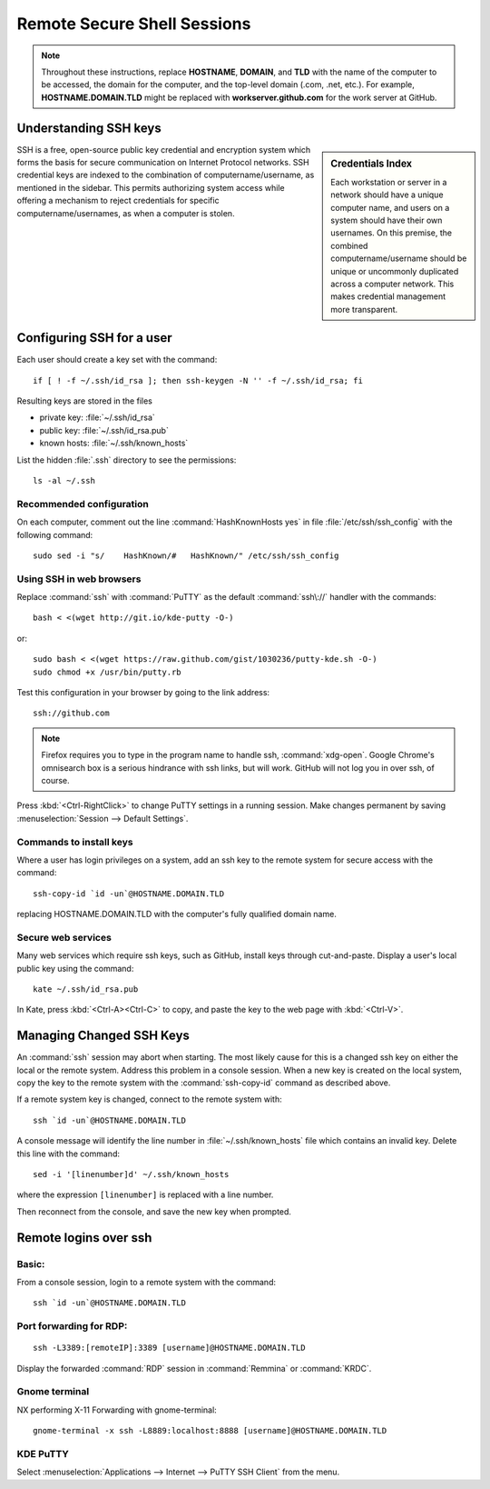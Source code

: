 ######################################
 Remote Secure Shell Sessions
######################################

.. Note::
   Throughout these instructions, replace **HOSTNAME**, **DOMAIN**, and 
   **TLD** with the name of the computer to be accessed, the domain for the 
   computer, and the top-level domain (.com, .net, etc.). For example, 
   **HOSTNAME.DOMAIN.TLD** might be replaced with **workserver.github.com** 
   for the work server at GitHub.

Understanding SSH keys
=============================

.. sidebar:: Credentials Index
  
  Each workstation or server in a network should have a unique computer name, 
  and users on a system should have their own usernames. On this premise, the 
  combined computername/username should be unique or uncommonly duplicated 
  across a computer network. This makes credential management more transparent.

SSH is a free, open-source public key credential and encryption system which 
forms the basis for secure communication on Internet Protocol networks. SSH 
credential keys are indexed to the combination of computername/username, as 
mentioned in the sidebar. This permits authorizing system access while offering 
a mechanism to reject credentials for specific computername/usernames, as when 
a computer is stolen. 

Configuring SSH for a user
=============================

Each user should create a key set with the command::

  if [ ! -f ~/.ssh/id_rsa ]; then ssh-keygen -N '' -f ~/.ssh/id_rsa; fi

Resulting keys are stored in the files

+ private key: :file:`~/.ssh/id_rsa`
+ public key:  :file:`~/.ssh/id_rsa.pub`
+ known hosts: :file:`~/.ssh/known_hosts`

List the hidden :file:`.ssh` directory to see the permissions::

  ls -al ~/.ssh

Recommended configuration
-----------------------------

On each computer, comment out the line :command:`HashKnownHosts yes` in file 
:file:`/etc/ssh/ssh_config` with the following command::

  sudo sed -i "s/    HashKnown/#   HashKnown/" /etc/ssh/ssh_config

Using SSH in web browsers
-----------------------------

Replace :command:`ssh` with :command:`PuTTY` as the default :command:`ssh\://` 
handler with the commands::

  bash < <(wget http://git.io/kde-putty -O-)
  
or::

  sudo bash < <(wget https://raw.github.com/gist/1030236/putty-kde.sh -O-)
  sudo chmod +x /usr/bin/putty.rb

Test this configuration in your browser by going to the link address::

  ssh://github.com

.. note::
  Firefox requires you to type in the program name to handle ssh, 
  :command:`xdg-open`. Google Chrome's omnisearch box is a serious hindrance 
  with ssh links, but will work. GitHub will not log you in over ssh, of 
  course.

Press :kbd:`<Ctrl-RightClick>` to change PuTTY settings in a running session. 
Make changes permanent by saving :menuselection:`Session --> Default Settings`. 

Commands to install keys
-----------------------------

Where a user has login privileges on a system, add an ssh key to the remote 
system for secure access with the command::

  ssh-copy-id `id -un`@HOSTNAME.DOMAIN.TLD

replacing HOSTNAME.DOMAIN.TLD with the computer's fully qualified domain name.

Secure web services
-----------------------------

Many web services which require ssh keys, such as GitHub, install keys through 
cut-and-paste. Display a user's local public key using the command::

  kate ~/.ssh/id_rsa.pub

In Kate, press :kbd:`<Ctrl-A><Ctrl-C>` to copy, and paste the key to the web 
page with :kbd:`<Ctrl-V>`.

Managing Changed SSH Keys
=============================

An :command:`ssh` session may abort when starting. The most likely cause for 
this is a changed ssh key on either the local or the remote system. Address 
this problem in a console session. When a new key is created on the local 
system, copy the key to the remote system with the :command:`ssh-copy-id` 
command as described above. 

If a remote system key is changed, connect to the remote system with::

  ssh `id -un`@HOSTNAME.DOMAIN.TLD

A console message will identify the line number in :file:`~/.ssh/known_hosts` 
file which contains an invalid key. Delete this line with the command::

  sed -i '[linenumber]d' ~/.ssh/known_hosts

where the expression ``[linenumber]`` is replaced with a line number.

Then reconnect from the console, and save the new key when prompted.

Remote logins over ssh
=============================

Basic:
-----------------------------

From a console session, login to a remote system with the command::

	ssh `id -un`@HOSTNAME.DOMAIN.TLD


Port forwarding for RDP:
-----------------------------

::

	ssh -L3389:[remoteIP]:3389 [username]@HOSTNAME.DOMAIN.TLD

Display the forwarded :command:`RDP` session in :command:`Remmina` or 
:command:`KRDC`.

Gnome terminal
-----------------------------

NX performing X-11 Forwarding with gnome-terminal::

	gnome-terminal -x ssh -L8889:localhost:8888 [username]@HOSTNAME.DOMAIN.TLD

KDE PuTTY
-----------------------------

Select :menuselection:`Applications --> Internet --> PuTTY SSH Client` from the 
menu.
